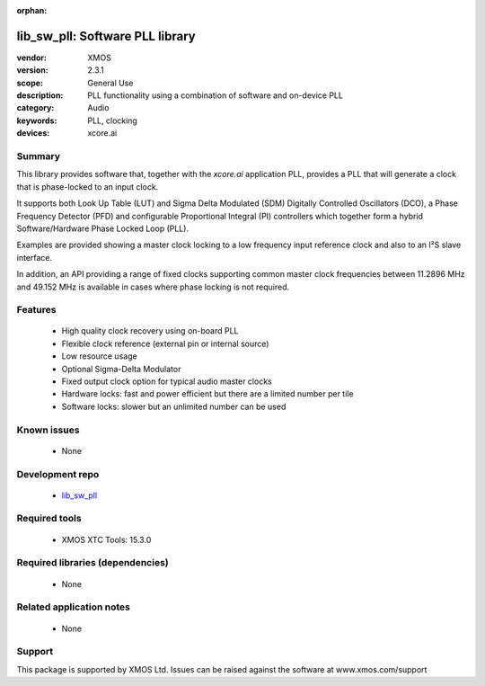 :orphan:

################################
lib_sw_pll: Software PLL library
################################

:vendor: XMOS
:version: 2.3.1
:scope: General Use
:description: PLL functionality using a combination of software and on-device PLL
:category: Audio
:keywords: PLL, clocking
:devices: xcore.ai

*******
Summary
*******

This library provides software that, together with the `xcore.ai` application PLL, provides a PLL
that will generate a clock that is phase-locked to an input clock.

It supports both Look Up Table (LUT) and Sigma Delta Modulated (SDM) Digitally Controlled
Oscillators (DCO), a Phase Frequency Detector (PFD) and configurable Proportional Integral (PI)
controllers which together form a hybrid Software/Hardware Phase Locked Loop (PLL).

Examples are provided showing a master clock locking to a low frequency input reference clock and
also to an I²S slave interface.

In addition, an API providing a range of fixed clocks supporting common master clock frequencies
between 11.2896 MHz and 49.152 MHz is available in cases where phase locking is not required.

********
Features
********

  * High quality clock recovery using on-board PLL
  * Flexible clock reference (external pin or internal source)
  * Low resource usage
  * Optional Sigma-Delta Modulator
  * Fixed output clock option for typical audio master clocks
  * Hardware locks: fast and power efficient but there are a limited number per tile
  * Software locks: slower but an unlimited number can be used

************
Known issues
************

  * None

****************
Development repo
****************

  * `lib_sw_pll <https://www.github.com/xmos/lib_sw_pll>`_

**************
Required tools
**************

  * XMOS XTC Tools: 15.3.0

*********************************
Required libraries (dependencies)
*********************************

  * None

*************************
Related application notes
*************************

  * None

*******
Support
*******

This package is supported by XMOS Ltd. Issues can be raised against the software at www.xmos.com/support

